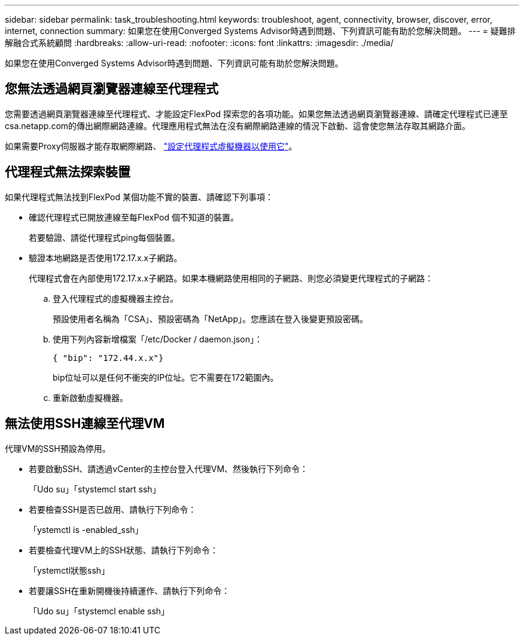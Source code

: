 ---
sidebar: sidebar 
permalink: task_troubleshooting.html 
keywords: troubleshoot, agent, connectivity, browser, discover, error, internet, connection 
summary: 如果您在使用Converged Systems Advisor時遇到問題、下列資訊可能有助於您解決問題。 
---
= 疑難排解融合式系統顧問
:hardbreaks:
:allow-uri-read: 
:nofooter: 
:icons: font
:linkattrs: 
:imagesdir: ./media/


[role="lead"]
如果您在使用Converged Systems Advisor時遇到問題、下列資訊可能有助於您解決問題。



== 您無法透過網頁瀏覽器連線至代理程式

您需要透過網頁瀏覽器連線至代理程式、才能設定FlexPod 探索您的各項功能。如果您無法透過網頁瀏覽器連線、請確定代理程式已連至csa.netapp.com的傳出網際網路連線。代理應用程式無法在沒有網際網路連線的情況下啟動、這會使您無法存取其網路介面。

如果需要Proxy伺服器才能存取網際網路、 link:task_getting_started.html#setting-up-networking-for-the-agent["設定代理程式虛擬機器以使用它"]。



== 代理程式無法探索裝置

如果代理程式無法找到FlexPod 某個功能不實的裝置、請確認下列事項：

* 確認代理程式已開放連線至每FlexPod 個不知道的裝置。
+
若要驗證、請從代理程式ping每個裝置。

* 驗證本地網路是否使用172.17.x.x子網路。
+
代理程式會在內部使用172.17.x.x子網路。如果本機網路使用相同的子網路、則您必須變更代理程式的子網路：

+
.. 登入代理程式的虛擬機器主控台。
+
預設使用者名稱為「CSA」、預設密碼為「NetApp」。您應該在登入後變更預設密碼。

.. 使用下列內容新增檔案「/etc/Docker / daemon.json」：
+
 { "bip": "172.44.x.x"}
+
bip位址可以是任何不衝突的IP位址。它不需要在172範圍內。

.. 重新啟動虛擬機器。






== 無法使用SSH連線至代理VM

代理VM的SSH預設為停用。

* 若要啟動SSH、請透過vCenter的主控台登入代理VM、然後執行下列命令：
+
「Udo su」「stystemcl start ssh」

* 若要檢查SSH是否已啟用、請執行下列命令：
+
「ystemctl is -enabled_ssh」

* 若要檢查代理VM上的SSH狀態、請執行下列命令：
+
「ystemctl狀態ssh」

* 若要讓SSH在重新開機後持續運作、請執行下列命令：
+
「Udo su」「stystemcl enable ssh」


